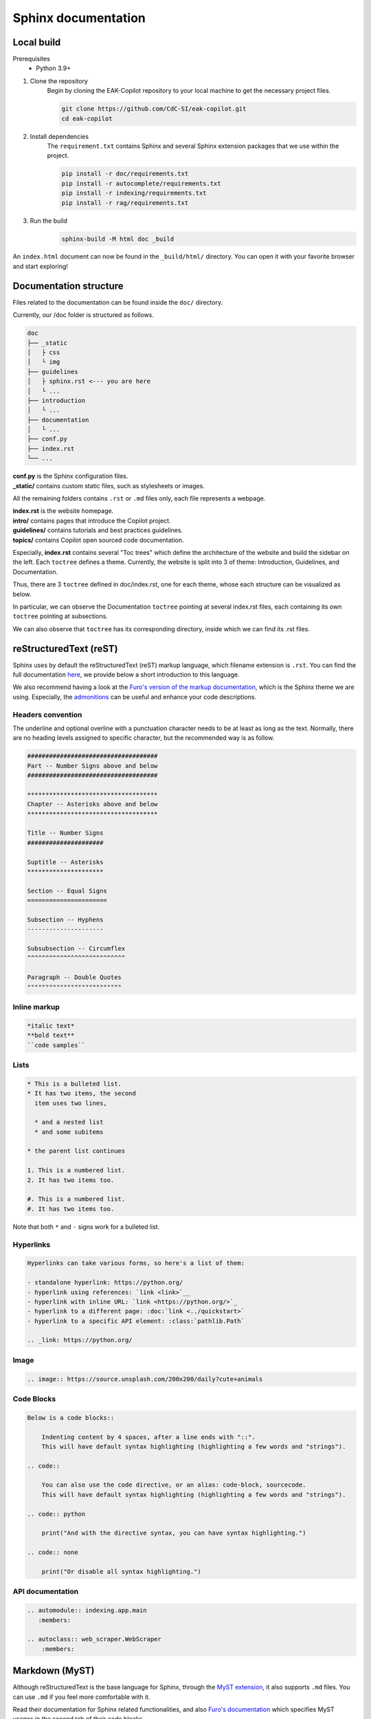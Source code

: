 Sphinx documentation
######################

Local build
===========

Prerequisites
    * Python 3.9+

#. Clone the repository
    Begin by cloning the EAK-Copilot repository to your local machine to get the necessary project files.

    .. code-block:: console

        git clone https://github.com/CdC-SI/eak-copilot.git
        cd eak-copilot

#. Install dependencies
    The ``requirement.txt`` contains Sphinx and several Sphinx extension packages that we use within the project.

    .. code-block:: console

        pip install -r doc/requirements.txt
        pip install -r autocomplete/requirements.txt
        pip install -r indexing/requirements.txt
        pip install -r rag/requirements.txt

#. Run the build
    .. code-block:: console

        sphinx-build -M html doc _build

An ``index.html`` document can now be found in the ``_build/html/`` directory. You can open it with your favorite browser and start exploring!


Documentation structure
=======================

Files related to the documentation can be found inside the ``doc/`` directory.

Currently, our /doc folder is structured as follows.

.. code::

    doc
    ├── _static
    │   ├ css
    │   └ img
    ├── guidelines
    │   ├ sphinx.rst <--- you are here
    │   └ ...
    ├── introduction
    │   └ ...
    ├── documentation
    │   └ ...
    ├── conf.py
    ├── index.rst
    └── ...

| **conf.py** is the Sphinx configuration files.
| **_static/** contains custom static files, such as stylesheets or images.

All the remaining folders contains ``.rst`` or ``.md`` files only, each file represents a webpage.

| **index.rst** is the website homepage.
| **intro/** contains pages that introduce the Copilot project.
| **guidelines/** contains tutorials and best practices guidelines.
| **topics/** contains Copilot open sourced code documentation.

Especially, **index.rst** contains several "Toc trees" which define the architecture of the website and build the sidebar on the left.
Each ``toctree`` defines a theme. Currently, the website is split into 3 of theme: Introduction, Guidelines, and Documentation.

Thus, there are 3 ``toctree`` defined in doc/index.rst, one for each theme, whose each structure can be visualized as below.

.. tab:: Introduction

    .. code::

        Introduction
        ├── introduction/intro (EAK-Copilot)
        ├── introduction/start (Getting Started)
        └── introduction/udpate (Updates)

.. tab:: Guidelines

    .. code::

        Introduction
        ├── guidelines/opensource (Open-Source collaboration)
        ├── guidelines/documentation (Documentation standards)
        └── guidelines/sphinx (Sphinx documentation) <--- you are here

.. tab:: Documentation

    .. code::

        Documentation
        ├── documentation/api (API)
        ├── documentation/indexing/index (IndexingPipeline)
        │   ├ crawler
        │   ├ scraper
        │   ├ parser
        │   └ chunker
        ├── documentation/survey/index (SurveyPipeline)
        │   └ api (Survey pipeline API)
        ├── documentation/rag/index (RAG)
        │   └ retrieval (RetrievalPipeline)
        ├── documentation/chatbot/index (Chatbot)
        │   └ generation (GenerationPipeline)
        ├── documentation/autocomplete/index (Autocomplete)
        │   ├ exactmatch
        │   ├ fuzzyserach
        │   └ similaritysearch
        └── documentation/gui/index (GUI)
            └ gui

In particular, we can observe the Documentation ``toctree`` pointing at several index.rst files, each containing its own ``toctree`` pointing at subsections.

We can also observe that ``toctree`` has its corresponding directory, inside which we can find its .rst files.


reStructuredText (reST)
=======================

Sphinx uses by default the reStructuredText (reST) markup language, which filename extension is ``.rst``.
You can find the full documentation `here <https://www.sphinx-doc.org/en/master/usage/restructuredtext/index.html>`_, we provide below a short introduction to this language.

We also recommend having a look at the `Furo's version of the markup documentation <https://pradyunsg.me/furo/reference/>`_, which is the Sphinx theme we are using.
Especially, the `admonitions <https://pradyunsg.me/furo/reference/admonitions/>`_ can be useful and enhance your code descriptions.

Headers convention
------------------

The underline and optional overline with a punctuation character needs to be at least as long as the text.
Normally, there are no heading levels assigned to specific character, but the recommended way is as follow.

.. code::

    ####################################
    Part -- Number Signs above and below
    ####################################

    ************************************
    Chapter -- Asterisks above and below
    ************************************

    Title -- Number Signs
    #####################

    Suptitle -- Asterisks
    *********************

    Section -- Equal Signs
    ======================

    Subsection -- Hyphens
    ---------------------

    Subsubsection -- Circumflex
    ^^^^^^^^^^^^^^^^^^^^^^^^^^^

    Paragraph -- Double Quotes
    """"""""""""""""""""""""""

Inline markup
-------------

.. code::

    *italic text*
    **bold text**
    ``code samples``

Lists
-----

.. code::

    * This is a bulleted list.
    * It has two items, the second
      item uses two lines,

      * and a nested list
      * and some subitems

    * the parent list continues

    1. This is a numbered list.
    2. It has two items too.

    #. This is a numbered list.
    #. It has two items too.

Note that both ``*`` and ``-`` signs work for a bulleted list.

Hyperlinks
----------

.. code::

    Hyperlinks can take various forms, so here's a list of them:

    - standalone hyperlink: https://python.org/
    - hyperlink using references: `link <link>`__
    - hyperlink with inline URL: `link <https://python.org/>`_
    - hyperlink to a different page: :doc:`link <../quickstart>`
    - hyperlink to a specific API element: :class:`pathlib.Path`

    .. _link: https://python.org/

Image
-----

.. code::

    .. image:: https://source.unsplash.com/200x200/daily?cute+animals

Code Blocks
-----------

.. code::

    Below is a code blocks::

        Indenting content by 4 spaces, after a line ends with "::".
        This will have default syntax highlighting (highlighting a few words and "strings").

    .. code::

        You can also use the code directive, or an alias: code-block, sourcecode.
        This will have default syntax highlighting (highlighting a few words and "strings").

    .. code:: python

        print("And with the directive syntax, you can have syntax highlighting.")

    .. code:: none

        print("Or disable all syntax highlighting.")

API documentation
-----------------

.. code::

    .. automodule:: indexing.app.main
       :members:

    .. autoclass:: web_scraper.WebScraper
        :members:

Markdown (MyST)
===============

Although reStructuredText is the base language for Sphinx, through the `MyST extension <https://myst-parser.readthedocs.io/en/latest/intro.html>`_, it also supports ``.md`` files.
You can use ``.md`` if you feel more comfortable with it.

Read their documentation for Sphinx related functionalities, and also `Furo's documentation <https://pradyunsg.me/furo/reference/>`_ which specifies MyST usages in the second tab of their code blocks.